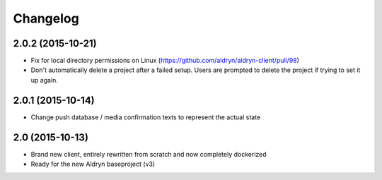 Changelog
=========

2.0.2 (2015-10-21)
------------------
* Fix for local directory permissions on Linux (https://github.com/aldryn/aldryn-client/pull/98)
* Don't automatically delete a project after a failed setup.
  Users are prompted to delete the project if trying to set it up again.


2.0.1 (2015-10-14)
------------------
* Change push database / media confirmation texts to represent the actual state


2.0 (2015-10-13)
----------------
* Brand new client, entirely rewritten from scratch and now completely dockerized
* Ready for the new Aldryn baseproject (v3)
